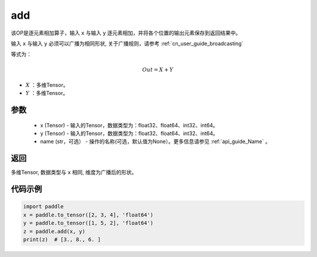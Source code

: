 .. _cn_api_tensor_add:

add
-------------------------------

.. py:function:: paddle.add(x, y, name=None)



该OP是逐元素相加算子，输入 ``x`` 与输入 ``y`` 逐元素相加，并将各个位置的输出元素保存到返回结果中。

输入 ``x`` 与输入 ``y`` 必须可以广播为相同形状, 关于广播规则，请参考 :ref:`cn_user_guide_broadcasting`

等式为：

.. math::
        Out = X + Y

- :math:`X` ：多维Tensor。
- :math:`Y` ：多维Tensor。

参数
:::::::::
    - x (Tensor) - 输入的Tensor，数据类型为：float32、float64、int32、int64。
    - y (Tensor) - 输入的Tensor，数据类型为：float32、float64、int32、int64。
    - name (str，可选） - 操作的名称(可选，默认值为None）。更多信息请参见 :ref:`api_guide_Name` 。

返回
:::::::::
多维Tensor, 数据类型与 ``x`` 相同, 维度为广播后的形状。


代码示例
:::::::::

..  code-block:: python

    import paddle
    x = paddle.to_tensor([2, 3, 4], 'float64')
    y = paddle.to_tensor([1, 5, 2], 'float64')
    z = paddle.add(x, y)
    print(z)  # [3., 8., 6. ]
